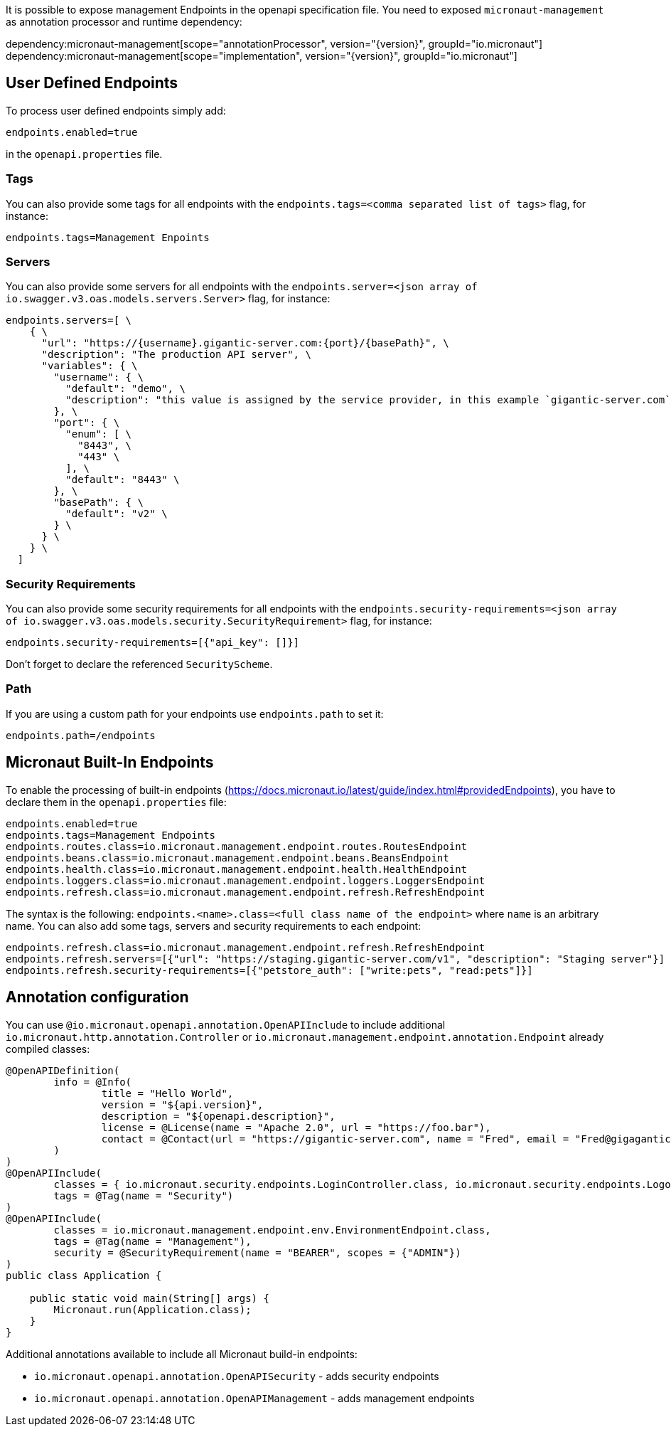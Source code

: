 It is possible to expose management Endpoints in the openapi specification file.
You need to exposed `micronaut-management` as annotation processor and runtime dependency:

dependency:micronaut-management[scope="annotationProcessor", version="{version}", groupId="io.micronaut"]
dependency:micronaut-management[scope="implementation", version="{version}", groupId="io.micronaut"]

== User Defined Endpoints

To process user defined endpoints simply add:
----
endpoints.enabled=true
----

in the `openapi.properties` file.

=== Tags

You can also provide some tags for all endpoints with the `endpoints.tags=<comma separated list of tags>` flag, for instance:
----
endpoints.tags=Management Enpoints
----

=== Servers

You can also provide some servers for all endpoints with the `endpoints.server=<json array of io.swagger.v3.oas.models.servers.Server>` flag, for instance:
----
endpoints.servers=[ \
    { \
      "url": "https://{username}.gigantic-server.com:{port}/{basePath}", \
      "description": "The production API server", \
      "variables": { \
        "username": { \
          "default": "demo", \
          "description": "this value is assigned by the service provider, in this example `gigantic-server.com`" \
        }, \
        "port": { \
          "enum": [ \
            "8443", \
            "443" \
          ], \
          "default": "8443" \
        }, \
        "basePath": { \
          "default": "v2" \
        } \
      } \
    } \
  ]
----

=== Security Requirements

You can also provide some security requirements for all endpoints with the `endpoints.security-requirements=<json array of io.swagger.v3.oas.models.security.SecurityRequirement>` flag, for instance:
----
endpoints.security-requirements=[{"api_key": []}]
----

Don't forget to declare the referenced `SecurityScheme`.

=== Path

If you are using a custom path for your endpoints use `endpoints.path` to set it:
----
endpoints.path=/endpoints

----

== Micronaut Built-In Endpoints

To enable the processing of built-in endpoints (https://docs.micronaut.io/latest/guide/index.html#providedEndpoints), you have to declare them in the
`openapi.properties` file:

----
endpoints.enabled=true
endpoints.tags=Management Endpoints
endpoints.routes.class=io.micronaut.management.endpoint.routes.RoutesEndpoint
endpoints.beans.class=io.micronaut.management.endpoint.beans.BeansEndpoint
endpoints.health.class=io.micronaut.management.endpoint.health.HealthEndpoint
endpoints.loggers.class=io.micronaut.management.endpoint.loggers.LoggersEndpoint
endpoints.refresh.class=io.micronaut.management.endpoint.refresh.RefreshEndpoint
----

The syntax is the following: `endpoints.<name>.class=<full class name of the endpoint>` where `name` is an arbitrary name.
You can also add some tags, servers and security requirements to each endpoint:

----
endpoints.refresh.class=io.micronaut.management.endpoint.refresh.RefreshEndpoint
endpoints.refresh.servers=[{"url": "https://staging.gigantic-server.com/v1", "description": "Staging server"}]
endpoints.refresh.security-requirements=[{"petstore_auth": ["write:pets", "read:pets"]}]

----

== Annotation configuration

You can use `@io.micronaut.openapi.annotation.OpenAPIInclude` to include additional `io.micronaut.http.annotation.Controller` or
`io.micronaut.management.endpoint.annotation.Endpoint` already compiled classes:

[source,java]
----
@OpenAPIDefinition(
        info = @Info(
                title = "Hello World",
                version = "${api.version}",
                description = "${openapi.description}",
                license = @License(name = "Apache 2.0", url = "https://foo.bar"),
                contact = @Contact(url = "https://gigantic-server.com", name = "Fred", email = "Fred@gigagantic-server.com")
        )
)
@OpenAPIInclude(
        classes = { io.micronaut.security.endpoints.LoginController.class, io.micronaut.security.endpoints.LogoutController.class },
        tags = @Tag(name = "Security")
)
@OpenAPIInclude(
        classes = io.micronaut.management.endpoint.env.EnvironmentEndpoint.class,
        tags = @Tag(name = "Management"),
        security = @SecurityRequirement(name = "BEARER", scopes = {"ADMIN"})
)
public class Application {

    public static void main(String[] args) {
        Micronaut.run(Application.class);
    }
}
----

Additional annotations available to include all Micronaut build-in endpoints:

- `io.micronaut.openapi.annotation.OpenAPISecurity` - adds security endpoints
- `io.micronaut.openapi.annotation.OpenAPIManagement` - adds management endpoints